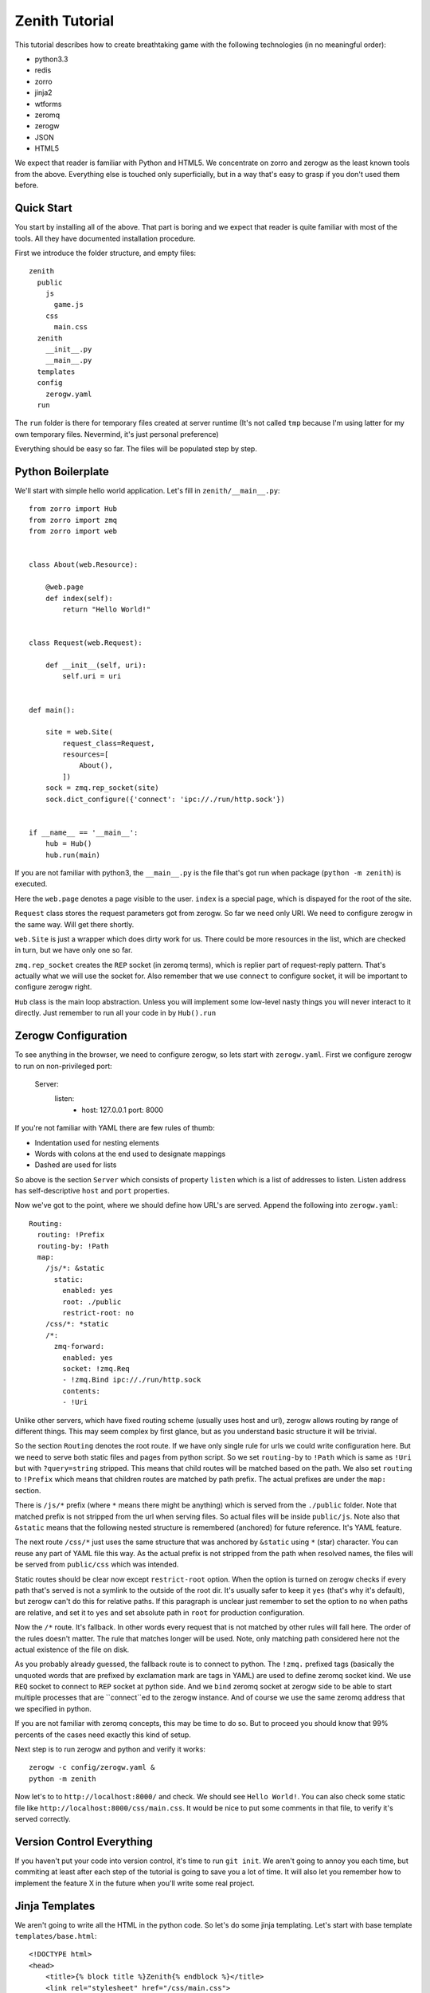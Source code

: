 ===============
Zenith Tutorial
===============

This tutorial describes how to create breathtaking game with the following
technologies (in no meaningful order):

* python3.3
* redis
* zorro
* jinja2
* wtforms
* zeromq
* zerogw
* JSON
* HTML5

We expect that reader is familiar with Python and HTML5. We concentrate on
zorro and zerogw as the least known tools from the above. Everything else is
touched only superficially, but in a way that's easy to grasp if you don't
used them before.


Quick Start
===========

You start by installing all of the above. That part is boring and we expect
that reader is quite familiar with most of the tools. All they have documented
installation procedure.

First we introduce the folder structure, and empty files::

  zenith
    public
      js
        game.js
      css
        main.css
    zenith
      __init__.py
      __main__.py
    templates
    config
      zerogw.yaml
    run

The ``run`` folder is there for temporary files created at server runtime
(It's not called ``tmp`` because I'm using latter for my own temporary files.
Nevermind, it's just personal preference)

Everything should be easy so far. The files will be populated step by step.



Python Boilerplate
==================

We'll start with simple hello world application. Let's fill in
``zenith/__main__.py``::

    from zorro import Hub
    from zorro import zmq
    from zorro import web


    class About(web.Resource):

        @web.page
        def index(self):
            return "Hello World!"


    class Request(web.Request):

        def __init__(self, uri):
            self.uri = uri


    def main():

        site = web.Site(
            request_class=Request,
            resources=[
                About(),
            ])
        sock = zmq.rep_socket(site)
        sock.dict_configure({'connect': 'ipc://./run/http.sock'})


    if __name__ == '__main__':
        hub = Hub()
        hub.run(main)

If you are not familiar with python3, the ``__main__.py`` is the file that's
got run when package (``python -m zenith``) is executed.

Here the ``web.page`` denotes a page visible to the user. ``index`` is a
special page, which is dispayed for the root of the site.

``Request`` class stores the request parameters got from zerogw. So far we
need only URI. We need to configure zerogw in the same way. Will get there
shortly.

``web.Site`` is just a wrapper which does dirty work for us. There could be
more resources in the list, which are checked in turn, but we have only one so
far.

``zmq.rep_socket`` creates the ``REP`` socket (in zeromq terms), which is
replier part of request-reply pattern. That's actually what we will use the
socket for. Also remember that we use ``connect`` to configure socket, it will
be important to configure zerogw right.

``Hub`` class is the main loop abstraction. Unless you will implement some
low-level nasty things you will never interact to it directly. Just remember
to run all your code in by ``Hub().run``



Zerogw Configuration
====================

To see anything in the browser, we need to configure zerogw, so lets start
with ``zerogw.yaml``. First we configure zerogw to run on non-privileged port:

    Server:
      listen:
        - host: 127.0.0.1
          port: 8000

If you're not familiar with YAML there are few rules of thumb:

* Indentation used for nesting elements
* Words with colons at the end used to designate mappings
* Dashed are used for lists

So above is the section ``Server`` which consists of property ``listen`` which
is a list of addresses to listen. Listen address has self-descriptive ``host``
and ``port`` properties.

Now we've got to the point, where we should define how URL's are served.
Append the following into ``zerogw.yaml``::

    Routing:
      routing: !Prefix
      routing-by: !Path
      map:
        /js/*: &static
          static:
            enabled: yes
            root: ./public
            restrict-root: no
        /css/*: *static
        /*:
          zmq-forward:
            enabled: yes
            socket: !zmq.Req
            - !zmq.Bind ipc://./run/http.sock
            contents:
            - !Uri

Unlike other servers, which have fixed routing scheme (usually uses host and
url), zerogw allows routing by range of different things. This may seem
complex by first glance, but as you understand basic structure it will be
trivial.

So the section ``Routing`` denotes the root route. If we have only single rule
for urls we could write configuration here. But we need to serve both static
files and pages from python script. So we set ``routing-by`` to ``!Path``
which is same as ``!Uri`` but with ``?query=string`` stripped. This means that
child routes will be matched based on the path. We also set ``routing`` to
``!Prefix`` which means that children routes are matched by path prefix. The
actual prefixes are under the ``map:`` section.

There is ``/js/*`` prefix (where ``*`` means there might be anything) which is
served from the ``./public`` folder. Note that matched prefix is not stripped from the url when serving files. So actual files will be inside ``public/js``. Note also that ``&static`` means that the following nested structure is remembered (anchored) for future reference. It's YAML feature.

The next route ``/css/*`` just uses the same structure that was anchored by
``&static`` using ``*`` (star) character. You can reuse any part of YAML file
this way. As the actual prefix is not stripped from the path when resolved
names, the files will be served from ``public/css`` which was intended.

Static routes should be clear now except ``restrict-root`` option. When the
option is turned on zerogw checks if every path that's served is not a symlink
to the outside of the root dir. It's usually safer to keep it ``yes`` (that's
why it's default), but zerogw can't do this for relative paths. If this
paragraph is unclear just remember to set the option to ``no`` when paths are
relative, and set it to ``yes`` and set absolute path in ``root`` for
production configuration.

Now the ``/*`` route. It's fallback. In other words every request that is not
matched by other rules will fall here. The order of the rules doesn't matter.
The rule that matches longer will be used. Note, only matching path considered
here not the actual existence of the file on disk.

As you probably already guessed, the fallback route is to connect to python.
The ``!zmq.`` prefixed tags (basically the unquoted words that are prefixed by
exclamation mark are tags in YAML) are used to define zeromq socket kind. We
use ``REQ`` socket to connect to ``REP`` socket at python side. And we
``bind`` zeromq socket at zerogw side to be able to start multiple processes
that are ``connect``ed to the zerogw instance. And of course we use the same
zeromq address that we specified in python.

If you are not familiar with zeromq concepts, this may be time to do so. But
to proceed you should know that 99% percents of the cases need exactly this
kind of setup.

Next step is to run zerogw and python and verify it works::

    zerogw -c config/zerogw.yaml &
    python -m zenith

Now let's to to ``http://localhost:8000/`` and check. We should see ``Hello
World!``. You can also check some static file like
``http://localhost:8000/css/main.css``. It would be nice to put some comments
in that file, to verify it's served correctly.


Version Control Everything
==========================

If you haven't put your code into version control, it's time to run ``git
init``. We aren't going to annoy you each time, but commiting at least after
each step of the tutorial is going to save you a lot of time. It will also let
you remember how to implement the feature X in the future when you'll write
some real project.


Jinja Templates
===============

We aren't going to write all the HTML in the python code. So let's do some
jinja templating. Let's start with base template ``templates/base.html``::

    <!DOCTYPE html>
    <head>
        <title>{% block title %}Zenith{% endblock %}</title>
        <link rel="stylesheet" href="/css/main.css">
    </head>
    <body>
        <h1>{{ self.title() }}</h1>
        {% block body %}{% endblock %}
        <footer>Zenith (c) Your Name Here</footer>
    </body>

And the start page of our project ``templates/index.html::

    {% extends file="base.html"%}
    {% block title %}Welcome to Zenith!{% endblock %}
    {% block body %}
    <ul>
        <li><a href="/login">Login</a></li>
        <li><a href="/register">Login</a></li>
        <li><a href="/about">about</a></li>
    </ul>
    {% endblock body %}

Now let's tie the pieces together. The ``zenith/__main__.py`` should now look
like the following (highlighted lines are new):

.. code-block:: python
   :emphasize-lines: 1,5,10,13,16,18,29-31
   :linenos:

    import jinja2
    from zorro import Hub
    from zorro import zmq
    from zorro import web
    from zorro.di import DependencyInjector, has_dependencies, dependency

    from .util import template


    @has_dependencies
    class About(web.Resource):

        jinja = dependency(jinja2.Environment, 'jinja')

        @web.page
        @template('index.html')
        def index(self):
            return {}


    class Request(web.Request):

        def __init__(self, uri):
            self.uri = uri


    def main():

        inj = DependencyInjector()
        inj['jinja'] = jinja2.Environment(
            loader=jinja2.FileSystemLoader('./templates'))

        site = web.Site(
            request_class=Request,
            resources=[
                inj.inject(About()),
            ])
        sock = zmq.rep_socket(site)
        sock.dict_configure({'connect': 'ipc://./run/http.sock'})


    if __name__ == '__main__':
        hub = Hub()
        hub.run(main)

There are two things changed here. All over the place we've added dependency
injection (DI). It works by declaring a dependency for the class (line 10 and
13), and by calling ``inject`` method (line 36) on a special object called
DependencyInjector. The latter holds a mapping of components which can be
declared as dependencies is any class. We'll show how dependencies got
propagated later on.

In this example it's unclear why we use DI instead of just passing the object
to the constructor, but in bigger application this saves a lot of code.

The ``template`` decorator renders jinja template, here is how it looks like
in ``zenith/util.py``::

    from zorro import web

    def template(name):
        def decorator(fun):
            @web.postprocessor(fun)
            def wrapper(self, resolver, data):
                return ('200 OK',
                        'Content-Type\0text/html; charset=utf-8\0',
                        self.jinja.get_template(name).render(data))
            return wrapper
        return decorator

Now you can restart the python process and see nice web page instead of plain
``Hello World!``.

To make project real, we need an ``/about`` page. Add the following to
``About`` class in ``zenith/__main__.py``::

    import zorro
    import sys

    class About(web.Resource):
    ...
        @web.page
        @template('about.html')
        def about(self):
            return {
                'py_version': sys.version,
                'zorro_version': zorro.__version__,
                }

The ``templates/about.html`` might look like the following::

    {% extends "base.html"%}
    {% block title %}Zenith Tutorial!{% endblock %}
    {% block body %}
    Powered by:
    <ul>
        <li>Python {{ py_version }}</li>
        <li>Zorro {{ zorro_version }}</li>
    </ul>
    {% endblock body %}

After restarting python you can point your browser to
``http://localhost:8000/about`` and check the result.

Now, you know how to add pages and pass variables into template. Now let's
proceed to make forms which we need to implement authentication.


Forms
=====

We need a separate resource for ``/login`` and ``/register`` pages. So let's create ``zenith/auth.py``::

    import jinja2
    import wtforms
    from wtforms import validators as val
    from zorro.web import Resource
    from zorro.di import has_dependencies, dependency

    from .util import form, template


    class LoginForm(wtforms.Form):
        login = wtforms.TextField('Name or Email',
            validators=[val.Required()])
        password = wtforms.PasswordField('Password',
            validators=[val.Required()])


    class RegisterForm(wtforms.Form):
        name = wtforms.TextField('Name',
            validators=[val.Required(), val.Length(min=3, max=24)])
        email = wtforms.TextField('E-mail',
            validators=[val.Required(), val.Email()])
        password = wtforms.PasswordField('Password',
            validators=[val.Required()])
        cpassword = wtforms.PasswordField('Confirm Password',
            validators=[val.Required(), val.EqualTo('password')])


    @has_dependencies
    class Auth(web.Resource):

        jinja = dependency(jinja2.Environment, 'jinja')

        @template('login.html')
        @form(LoginForm)
        @web.page
        def login(self, login, password):
            raise web.CompletionRedirect('loginok')

        @template('register.html')
        @form(RegisterForm)
        @web.page
        def register(self, name, email, password, cpassword):
            raise web.CompletionRedirect('registerok')

To make it basically work, we need to implement a ``form`` decorator::

    def form(form_class):
        def decorator(fun):
            @web.decorator(fun)
            def form_processor(self, resolver, meth, *args, **kw):
                form = form_class(resolver.request.legacy_arguments)
                if kw and form.validate():
                    return meth(**form.data)
                else:
                    return dict(form=form)
            return form_processor
        return decorator

It's a bit complex, so we'll try to explain most lines:

* ``@web.decorator`` is mostly like ``functools.wraps`` except it doesn't
  replace the actual function. It works by informing ``zorro.web`` framework
  to call the decorator instead the specified method on request processing
  (the ``web.preprocessor`` shown before does similar thing, except it called
  after processing is finished). We'll show why this is useful shortly
* ``legacy_arguments`` is an object with ``MultiDict`` interface which is
  needed for ``wtforms``. We call it ``legacy`` because it creates more
  problems than it solves (comparing to using just dict for arguments)
* If the form is validated we pass the clean form values to the actual method,
  otherwise we just return the form in the dict, so that ``template``
  decorator will render page with specified form inside
* The ``meth`` argument must be called instead of actual function to allow
  apropriate chaining of the decorators

Now we need to implement some rendering for the forms. We'll do this with a
macro. Let's put the following into ``templates/form.html``:

    {% macro render_form(form, method='POST', submit_text="Submit") %}
    <form method="{{ method }}">
    <ul>
    {% for field in form %}
        <li>{{ field.label }} {{ field }}
            {% if field.errors %}
                <ul>
                    {% for er in field.errors %}
                        <li>{{ er }}</li>
                    {% endfor %}
                </ul>
            {% endif %}
            </li>
    {% endfor %}
    </ul>
    <input type="submit" value="{{ submit_text }}">
    </form>
    {% endmacro %}

That was easy. Let's design ``login.html``:

    {% extends "base.html"%}
    {% from "form.html" import render_form %}
    {% block title %}Sign In{% endblock %}
    {% block body %}
    {{ render_form(form, method="GET") }}
    {% endblock body %}

To see some result immediately we use ``GET`` method, of course it's wrong for
the real work, but we'll fix it shortly.  We give ``register.html`` as an exercise to the reader.

Finally to tie all pieces together, let's put ``Auth`` resource into the list
of resources the site is going to invoke (``zenith/__main__.py``). Example::

    from .auth import Auth
    ...
        site = web.Site(
            request_class=Request,
            resources=[
                inj.inject(About()),
                inj.inject(Auth()),
            ])

After restarting server we can now go to ``http://localhost:8000/login`` and
see the form. After filling some data into the form you should be redirected
to ``http://localhost:8000/loginok`` and see ``404 Not Found`` there. It's
normal we'll fix it in the following sections.


POST Requests
=============

Let's take a look at our written request class again::

    class Request(web.Request):

        def __init__(self, uri):
            self.uri = uri

It only holds ``URI`` of the request, but to process form with ``method=POST`` we also need ``Content-Type`` header and body of the post request. Let's configure zerogw to send those fields to us. Fix the ``config/zerogw.yaml`` so that our default route looks like (highlighted lines are new):

.. code-block:: yaml
   :emphasize-lines: 7,8

    zmq-forward:
      enabled: yes
      socket: !zmq.Req
      - !zmq.Bind ipc://./run/http.sock
      contents:
      - !Uri
      - !Header Content-Type
      - !PostBody

Now if we restart the server all requests will crash. To fix the situation we should update our ``Request`` object::

    class Request(web.Request):

        def __init__(self, uri, content_type, body):
            self.uri = uri
            self.content_type = content_type
            self.body = body

Note, the order of arguments for request object is the same as the order of
fields in zerogw config. Note also that for keyword arguments and
``legacy_arguments`` to work with forms, the names of the properties on the
requested object must be exactly as written above (there are actually 4
reserved fields on request object, we'll learn fourth one later).

We are ready to consume ``POST`` forms now. Let's remove the ``method="GET"``
hack from ``login.html`` and ``register.html`` and check whether ``POST`` forms
work.


Adding Redis
============

We want to keep users in redis database. Note that redis must be configured
well to run persistently. It's not that important for the tutorial, so we
assume you have redis configured and running.

First we put redis connection into dependency injector, so any class can use
it as dependency (``zenith/__main__.py``)::

    from zorro import redis

    def main():
        ...
        inj['redis'] = redis.Redis(host='127.0.0.1', port=6379)
        ...

As you may have different applications residing on your local development
redis, we will use ``z:`` prefix for all our data. Usually data scheme is
aggreed on before starting to code, but we will describe it step by step to
make tutorial a bit easier.

We start with login form. To keep data structures compact we have users
denoted by integer user id or ``uid``. At ``z:names`` we  keep a mapping
(redis hash) of the name and email to uid. Each user has two hash entries one
for name and one for email, so it can be logged in both by name and by email.
At ``z:user:<uid>:password`` we store a salted and hashed password. That's all
we need so far. Let's update ``LoginForm`` to check for password::

    @has_dependencies
    class LoginForm(wtforms.Form):
        login = wtforms.TextField('Name or Email',
            validators=[val.Required()])
        password = wtforms.PasswordField('Password',
            validators=[val.Required()])

        redis = dependency(Redis, 'redis')

        def validate_password(self, field):
            uid = self.redis.execute('HGET', 'z:names', self.login.data)
            if uid is None:
                raise ValueError("Name or password is wrong")
            uid = int(uid)
            pw = self.redis.execute('GET', 'z:user:{}:password'.format(uid))
            if pw is None:
                raise ValueError("Name or password is wrong")
            assert pw[0] == b'A'[0], 'Algorithm for storing password is wrong'
            assert len(pw) == 65, 'Wrong password length'
            hash = pw[1:33]
            salt = pw[33:]
            if hashlib.sha256(field.data.encode('utf-8') + salt).digest() != hash:
                raise ValueError("Name or password is wrong")

To make the validation work, we need to propagate dependency injection to the
form. It should be done in our ``form`` decorator:

.. code-block:: python
   :emphasize-lines: 8

    from zorro.di import di

    def form(form_class):
        def decorator(fun):
            @web.decorator(fun)
            def form_processor(self, resolver, meth, *args, **kw):
                form = form_class(resolver.request.legacy_arguments)
                di(self).inject(form)
                if kw and form.validate():
                    return meth(**form.data)
                else:
                    return dict(form=form)
            return form_processor
        return decorator

The ``di`` function extracts dependency injector from the object, so the
``di(self).inject`` mantra is a common pattern to propagate dependencies to
other objects. Note the object that we extract dependency injector from
(``Auth`` instance in this case), doesn't need to have every dependency which
is propagated though it. Actually in most cases ``di(self)`` returns the exact
instance of ``DependencyInjector`` that we created in ``__main__.py``.

Now in any real project it's time to write few unit tests for the password
checking. However, for the sake of keeping tutorial shorter we do not include
unittests here. So let's implement user registration to test our code. First
check login and email for duplicates::

    @has_dependencies
    class RegisterForm(wtforms.Form):
        # ... fields
        redis = dependency(Redis, 'redis')

        def validate_name(self, field):
            uid = self.redis.execute('HGET', 'z:names', field.data)
            if uid is not None:
                raise ValueError("Login exists")

        def validate_email(self, field):
            uid = self.redis.execute('HGET', 'z:names', field.data)
            if uid is not None:
                raise ValueError("This email is already registered")

Next, create a counter ``z:last_uid`` which is incremented on each
registration to make user id. Then carefully update ``z:names``. Here is the
code::


    class Auth(web.Resource):
        redis = dependency(Redis, 'redis')

        # ...

        @template('register.html')
        @form(RegisterForm)
        @web.page
        def register(self, name, email, password, cpassword):
            uid = self.redis.execute("INCR", 'z:last_uid')
            ok = self.redis.execute("HSETNX", 'z:names', name, uid)
            if not ok:
                raise FormError("name", "Login exists")
            ok = self.redis.execute("HSETNX", 'z:names', email, uid)
            if not ok:
                self.redis.execute("HDEL", 'z:names', name)
                raise FormError("email", "This email is already registered")
            salt = os.urandom(32)
            hash = hashlib.sha256(password.encode('utf-8') + salt).digest()
            pw = b'A' + hash + salt
            self.redis.execute('SET', 'z:user:{}:password'.format(uid), pw)
            raise web.CompletionRedirect('/registerok')

This is enough to test whether everything works. The only thing is left is
``FormError``. It's there, because it's possible that between validating the
form and setting ``z:names`` other user with the same name is registered. The
only way to check this is to use ``HSETNX`` instead ``HSET`` and check the
result. Note also, that if email is conflicted we clear the name from the
hash (so somebody can still use the name), but we don't rollback ``uid``. It's
not easy to explain all the complexity of solving race conditions in the
tutorial, but it's clear that spurious increments of ``last_uid`` don't hurt.

The ``FormError`` exception should be catched in our ``form`` decorator:

.. code-block:: python
    :emphasize-lines: 1-5,14,16-18

    class FormError(Exception):

        def __init__(self, field, message):
            self.field = field
            self.message = message

    def form(form_class):
        def decorator(fun):
            @web.decorator(fun)
            def form_processor(self, resolver, meth, *args, **kw):
                form = form_class(resolver.request.legacy_arguments)
                di(self).inject(form)
                if kw and form.validate():
                    try:
                        return meth(**form.data)
                    except FormError as e:
                        form[e.field].errors.append(e.message)
                        return dict(form=form)
                else:
                    return dict(form=form)
            return form_processor
        return decorator

As you can see, we just add a message to the error list for the apropriate
field. If you are curious how to reproduce the race condition, just put
``zorro.sleep(10)`` at the start of the ``register`` method.

Now it's time restart the server and go to ``http://localhost:8000/register``
and ``http://localhost:8000/login`` and verify that everything works.
Remember, you'll still get 404 on successful login/registration, but by
redirect to ``/loginok`` or ``/registerok`` you can understand that everything
works well.

